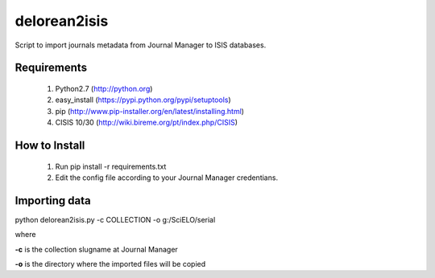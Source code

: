 =============
delorean2isis
=============

Script to import journals metadata from Journal Manager to ISIS databases.


Requirements
============

    #. Python2.7 (http://python.org)
    #. easy_install (https://pypi.python.org/pypi/setuptools)
    #. pip (http://www.pip-installer.org/en/latest/installing.html)
    #. CISIS 10/30 (http://wiki.bireme.org/pt/index.php/CISIS)
        
How to Install
==============

    #. Run pip install -r requirements.txt
    #. Edit the config file according to your Journal Manager credentians.

Importing data
==============

python delorean2isis.py -c COLLECTION -o g:/SciELO/serial

where

**-c** is the collection slugname at Journal Manager

**-o** is the directory where the imported files will be copied


